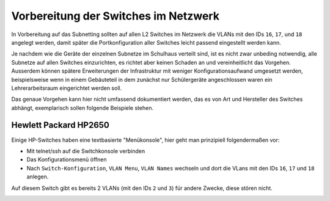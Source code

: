 Vorbereitung der Switches im Netzwerk
=====================================

In Vorbereitung auf das Subnetting sollten auf allen L2 Switches im Netzwerk
die VLANs mit den IDs ``16``, ``17``, und ``18`` angelegt werden, damit später
die Portkonfiguration aller Switches leicht passend eingestellt werden kann.

Je nachdem wie die Geräte der einzelnen Subnetze im Schulhaus verteilt sind,
ist es nicht zwar unbeding notwendig, alle Subnetze auf allen Switches
einzurichten, es richtet aber keinen Schaden an und vereinheitlicht das
Vorgehen. Ausserdem können spätere Erweiterungen der Infrastruktur mit weniger
Konfigurationsaufwand umgesetzt werden, beispielsweise wenn in einem
Gebäuteteil in dem zunächst nur Schülergeräte angeschlossen waren ein
Lehrerarbeitsraum eingerichtet werden soll.

Das genaue Vorgehen kann hier nicht umfassend dokumentiert werden, das es von
Art und Hersteller des Switches abhängt, exemplarisch sollen folgende Beispiele
stehen.

Hewlett Packard HP2650
----------------------

.. image:: media/hp2650-01.png
   :alt: VLANs HP2650
   :align: right

Einige HP-Switches haben eine textbasierte "Menükonsole", hier geht man prinzipiell folgendermaßen vor:

* Mit telnet/ssh auf die Switchkonsole verbinden 
* Das Konfigurationsmenü öffnen
* Nach  ``Switch-Konfiguration``, ``VLAN Menu``, ``VLAN Names`` wechseln und
  dort die VLans mit den IDs ``16``, ``17`` und ``18`` anlegen.

.. image:: media/hp2650-02.png
   :alt: VLANs HP2650
   :align: center

.. image:: media/hp2650-03.png
   :alt: VLANs HP2650
   :align: center

.. image:: media/hp2650-04.png
   :alt: VLANs HP2650
   :align: center

Auf diesem Switch gibt es bereits 2 VLANs (mit den IDs ``2`` und ``3``) für andere Zwecke, diese stören nicht.

.. image:: media/hp2650-05.png
   :alt: VLANs HP2650
   :align: center

